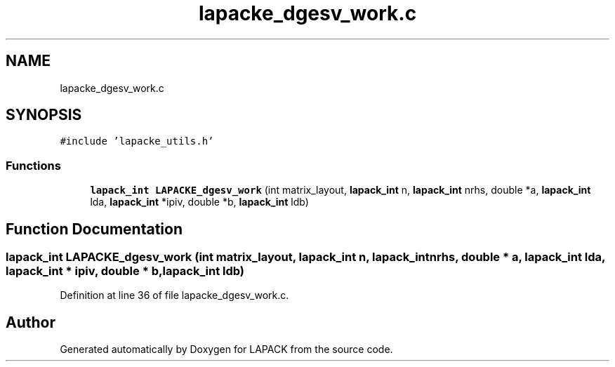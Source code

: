.TH "lapacke_dgesv_work.c" 3 "Tue Nov 14 2017" "Version 3.8.0" "LAPACK" \" -*- nroff -*-
.ad l
.nh
.SH NAME
lapacke_dgesv_work.c
.SH SYNOPSIS
.br
.PP
\fC#include 'lapacke_utils\&.h'\fP
.br

.SS "Functions"

.in +1c
.ti -1c
.RI "\fBlapack_int\fP \fBLAPACKE_dgesv_work\fP (int matrix_layout, \fBlapack_int\fP n, \fBlapack_int\fP nrhs, double *a, \fBlapack_int\fP lda, \fBlapack_int\fP *ipiv, double *b, \fBlapack_int\fP ldb)"
.br
.in -1c
.SH "Function Documentation"
.PP 
.SS "\fBlapack_int\fP LAPACKE_dgesv_work (int matrix_layout, \fBlapack_int\fP n, \fBlapack_int\fP nrhs, double * a, \fBlapack_int\fP lda, \fBlapack_int\fP * ipiv, double * b, \fBlapack_int\fP ldb)"

.PP
Definition at line 36 of file lapacke_dgesv_work\&.c\&.
.SH "Author"
.PP 
Generated automatically by Doxygen for LAPACK from the source code\&.
